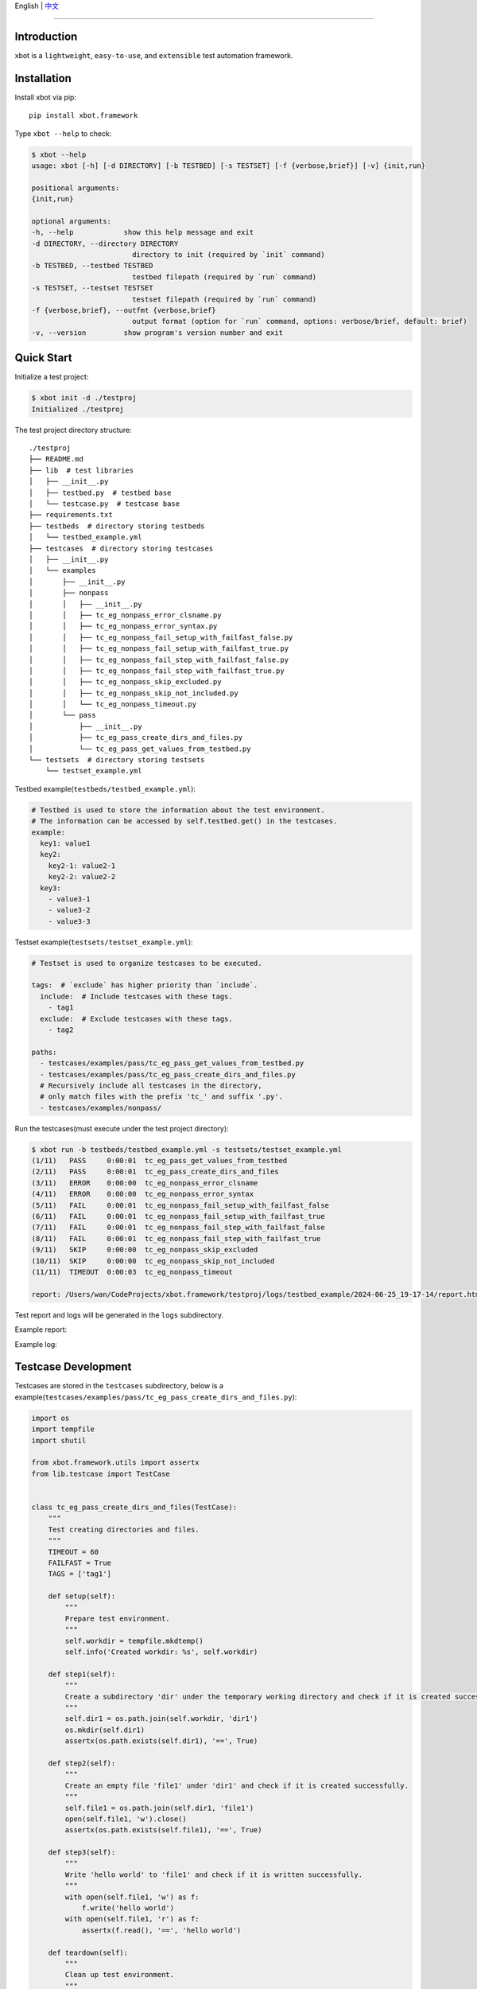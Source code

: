 English | `中文 <README.zh.rst>`_

-------------------------------------------------------------------------------

Introduction
---------------

xbot is a ``lightweight``, ``easy-to-use``, and ``extensible`` test automation framework.

Installation
--------------

Install xbot via pip::

    pip install xbot.framework

Type ``xbot --help`` to check:

.. code:: console

    $ xbot --help
    usage: xbot [-h] [-d DIRECTORY] [-b TESTBED] [-s TESTSET] [-f {verbose,brief}] [-v] {init,run}

    positional arguments:
    {init,run}

    optional arguments:
    -h, --help            show this help message and exit
    -d DIRECTORY, --directory DIRECTORY
                            directory to init (required by `init` command)
    -b TESTBED, --testbed TESTBED
                            testbed filepath (required by `run` command)
    -s TESTSET, --testset TESTSET
                            testset filepath (required by `run` command)
    -f {verbose,brief}, --outfmt {verbose,brief}
                            output format (option for `run` command, options: verbose/brief, default: brief)
    -v, --version         show program's version number and exit


Quick Start
--------------

Initialize a test project:

.. code:: console

    $ xbot init -d ./testproj
    Initialized ./testproj

The test project directory structure::

    ./testproj
    ├── README.md
    ├── lib  # test libraries
    │   ├── __init__.py
    │   ├── testbed.py  # testbed base
    │   └── testcase.py  # testcase base
    ├── requirements.txt
    ├── testbeds  # directory storing testbeds
    │   └── testbed_example.yml 
    ├── testcases  # directory storing testcases
    │   ├── __init__.py
    │   └── examples
    │       ├── __init__.py
    │       ├── nonpass
    │       │   ├── __init__.py
    │       │   ├── tc_eg_nonpass_error_clsname.py
    │       │   ├── tc_eg_nonpass_error_syntax.py
    │       │   ├── tc_eg_nonpass_fail_setup_with_failfast_false.py
    │       │   ├── tc_eg_nonpass_fail_setup_with_failfast_true.py
    │       │   ├── tc_eg_nonpass_fail_step_with_failfast_false.py
    │       │   ├── tc_eg_nonpass_fail_step_with_failfast_true.py
    │       │   ├── tc_eg_nonpass_skip_excluded.py
    │       │   ├── tc_eg_nonpass_skip_not_included.py
    │       │   └── tc_eg_nonpass_timeout.py
    │       └── pass
    │           ├── __init__.py
    │           ├── tc_eg_pass_create_dirs_and_files.py
    │           └── tc_eg_pass_get_values_from_testbed.py
    └── testsets  # directory storing testsets
        └── testset_example.yml

Testbed example(``testbeds/testbed_example.yml``):

.. code:: yaml

    # Testbed is used to store the information about the test environment.
    # The information can be accessed by self.testbed.get() in the testcases.
    example:
      key1: value1
      key2: 
        key2-1: value2-1
        key2-2: value2-2
      key3:
        - value3-1
        - value3-2
        - value3-3



Testset example(``testsets/testset_example.yml``):

.. code:: yaml

    # Testset is used to organize testcases to be executed.
    
    tags:  # `exclude` has higher priority than `include`.
      include:  # Include testcases with these tags.
        - tag1
      exclude:  # Exclude testcases with these tags.
        - tag2
    
    paths:
      - testcases/examples/pass/tc_eg_pass_get_values_from_testbed.py
      - testcases/examples/pass/tc_eg_pass_create_dirs_and_files.py
      # Recursively include all testcases in the directory, 
      # only match files with the prefix 'tc_' and suffix '.py'.
      - testcases/examples/nonpass/



Run the testcases(must execute under the test project directory):

.. code:: console

    $ xbot run -b testbeds/testbed_example.yml -s testsets/testset_example.yml 
    (1/11)   PASS     0:00:01  tc_eg_pass_get_values_from_testbed
    (2/11)   PASS     0:00:01  tc_eg_pass_create_dirs_and_files
    (3/11)   ERROR    0:00:00  tc_eg_nonpass_error_clsname
    (4/11)   ERROR    0:00:00  tc_eg_nonpass_error_syntax
    (5/11)   FAIL     0:00:01  tc_eg_nonpass_fail_setup_with_failfast_false
    (6/11)   FAIL     0:00:01  tc_eg_nonpass_fail_setup_with_failfast_true
    (7/11)   FAIL     0:00:01  tc_eg_nonpass_fail_step_with_failfast_false
    (8/11)   FAIL     0:00:01  tc_eg_nonpass_fail_step_with_failfast_true
    (9/11)   SKIP     0:00:00  tc_eg_nonpass_skip_excluded
    (10/11)  SKIP     0:00:00  tc_eg_nonpass_skip_not_included
    (11/11)  TIMEOUT  0:00:03  tc_eg_nonpass_timeout
    
    report: /Users/wan/CodeProjects/xbot.framework/testproj/logs/testbed_example/2024-06-25_19-17-14/report.html 


Test report and logs will be generated in the ``logs`` subdirectory.

Example report:

.. image:: https://github.com/zhaowcheng/xbot.framework/blob/master/xbot/framework/statics/report_example.png?raw=True

Example log:

.. image:: https://github.com/zhaowcheng/xbot.framework/blob/master/xbot/framework/statics/log_example.png?raw=True


Testcase Development
-----------------------

Testcases are stored in the ``testcases`` subdirectory, below is a example(``testcases/examples/pass/tc_eg_pass_create_dirs_and_files.py``):

.. code:: python

    import os
    import tempfile
    import shutil

    from xbot.framework.utils import assertx
    from lib.testcase import TestCase
    

    class tc_eg_pass_create_dirs_and_files(TestCase):
        """
        Test creating directories and files.
        """
        TIMEOUT = 60
        FAILFAST = True
        TAGS = ['tag1']
    
        def setup(self):
            """
            Prepare test environment.
            """
            self.workdir = tempfile.mkdtemp()
            self.info('Created workdir: %s', self.workdir)
    
        def step1(self):
            """
            Create a subdirectory 'dir' under the temporary working directory and check if it is created successfully.
            """
            self.dir1 = os.path.join(self.workdir, 'dir1')
            os.mkdir(self.dir1)
            assertx(os.path.exists(self.dir1), '==', True)
    
        def step2(self):
            """
            Create an empty file 'file1' under 'dir1' and check if it is created successfully.
            """
            self.file1 = os.path.join(self.dir1, 'file1')
            open(self.file1, 'w').close()
            assertx(os.path.exists(self.file1), '==', True)
    
        def step3(self):
            """
            Write 'hello world' to 'file1' and check if it is written successfully.
            """
            with open(self.file1, 'w') as f:
                f.write('hello world')
            with open(self.file1, 'r') as f:
                assertx(f.read(), '==', 'hello world')
    
        def teardown(self):
            """
            Clean up test environment.
            """
            shutil.rmtree(self.workdir)
            self.info('Removed workdir: %s', self.workdir)
            self.sleep(1)


- Testcase ``MUST`` inherit from the ``TestCase`` base class;
- Testcase ``MUST`` implement the preset steps in the setup method, write pass if there are no specific steps;
- Testcase ``MUST`` implement the cleanup steps in the teardown method, write pass if there are no specific steps;
- Test steps are named in the form of ``step1, step2, ...``, the number at the end is the execution order;
- The ``TIMEOUT`` attribute defines the maximum execution time of the testcase(unit: ``seconds``), the testcase will be forced to end and the result will be set to TIMEOUT if it exceeds the time limit;
- When ``FAILFAST`` attribute is *True*, the subsequent test steps will be skipped and the teardown will be executed immediately if a test step fails;
- The ``TAGS`` attribute defines the testcase *tags*, which can be used to filter testcases to be executed in the testset;


Test libraries development
-----------------------------

Test libraries are stored in the ``lib`` subdirectory, write the test libraries according to the business requirements, import and use them in the testcases.
